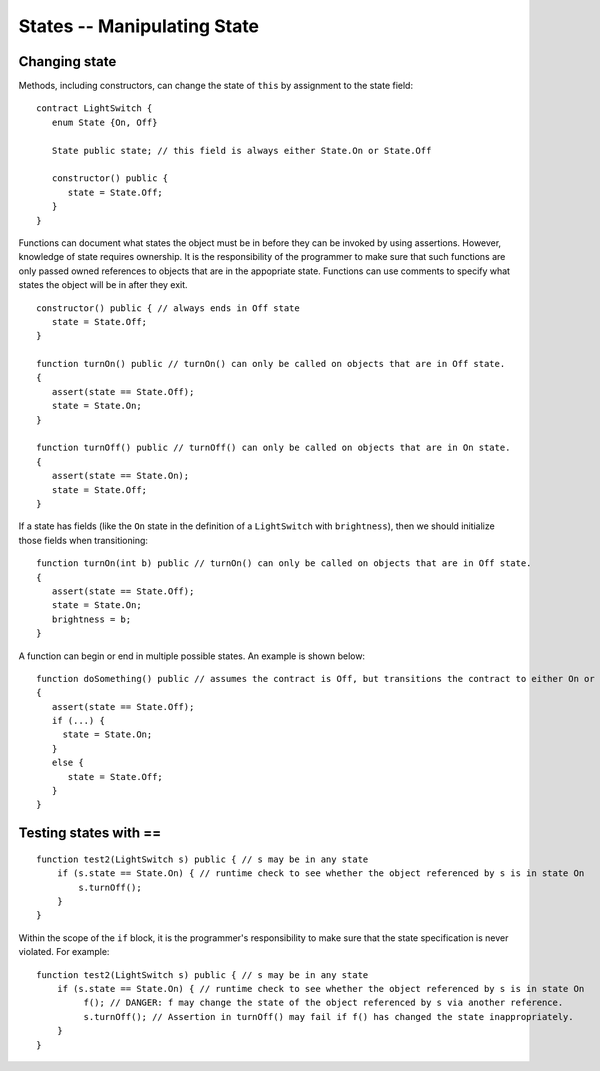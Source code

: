 States -- Manipulating State
=============================

Changing state
--------------------

Methods, including constructors, can change the state of ``this`` by assignment to the state field:

::

   contract LightSwitch {
      enum State {On, Off}
    
      State public state; // this field is always either State.On or State.Off

      constructor() public {
         state = State.Off;
      }
   }

Functions can document what states the object must be in before they can be invoked by using assertions. However, knowledge of state requires ownership. It is the responsibility of the programmer to make sure that such functions are only passed owned references to objects that are in the appopriate state. Functions can use comments to specify what states the object will be in after they exit.

::

   constructor() public { // always ends in Off state
      state = State.Off;
   }

   function turnOn() public // turnOn() can only be called on objects that are in Off state.
   {
      assert(state == State.Off);
      state = State.On;
   }

   function turnOff() public // turnOff() can only be called on objects that are in On state.
   {
      assert(state == State.On);
      state = State.Off;
   }


If a state has fields (like the ``On`` state in the definition of a ``LightSwitch`` with ``brightness``), then we should initialize those fields when transitioning:

::

   function turnOn(int b) public // turnOn() can only be called on objects that are in Off state.
   {
      assert(state == State.Off);
      state = State.On;
      brightness = b;
   }

A function can begin or end in multiple possible states. An example is shown below:

::  

   function doSomething() public // assumes the contract is Off, but transitions the contract to either On or Off
   {
      assert(state == State.Off);
      if (...) {
        state = State.On;
      }
      else {
         state = State.Off;
      }
   }


Testing states with ==
---------------------------
::

   function test2(LightSwitch s) public { // s may be in any state
       if (s.state == State.On) { // runtime check to see whether the object referenced by s is in state On
           s.turnOff();
       }
   }

Within the scope of the ``if`` block, it is the programmer's responsibility to make sure that the state specification is never violated. For example:

::

   function test2(LightSwitch s) public { // s may be in any state
       if (s.state == State.On) { // runtime check to see whether the object referenced by s is in state On
            f(); // DANGER: f may change the state of the object referenced by s via another reference.
            s.turnOff(); // Assertion in turnOff() may fail if f() has changed the state inappropriately.
       }
   }

